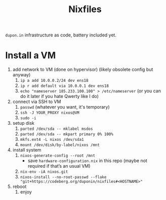 #+TITLE: Nixfiles

=dupon.in= infrastructure as code, battery included yet.

* Install a VM

1. add network to VM (done on hypervisor) (likely obsolete config but anyway)
   1. =ip a add 10.0.0.2/24 dev ens18=
   2. =ip r add default via 10.0.0.1 dev ens18=
   3. =echo "nameserver 185.233.100.100" > /etc/nameserver= (or you can do it later if you hate Qwerty like I do)
2. connect via SSH to VM
   1. =passwd= (whatever you want, it's temporary)
   2. =ssh -J YOUR_PROXY nixos@VM=
   3. =sudo -i=
3. setup disk
   1. =parted /dev/sda -- mklabel msdos=
   2. =parted /dev/sda -- mkpart primary 0% 100%=
   3. =mkfs.ext4 -L nixos /dev/sda1=
   4. =mount /dev/disk/by-label/nixos /mnt=
4. install system
   1. =nixos-generate-config --root /mnt=
      - save =hardware-configuration.nix= in this repo (maybe not required if that’s an usual VM)
   2. =nix-env -iA nixos.git=
   3. =nixos-install --no-root-passwd --flake "git+https://codeberg.org/duponin/nixfiles#<HOSTNAME>"=
5. reboot
   1. enjoy
